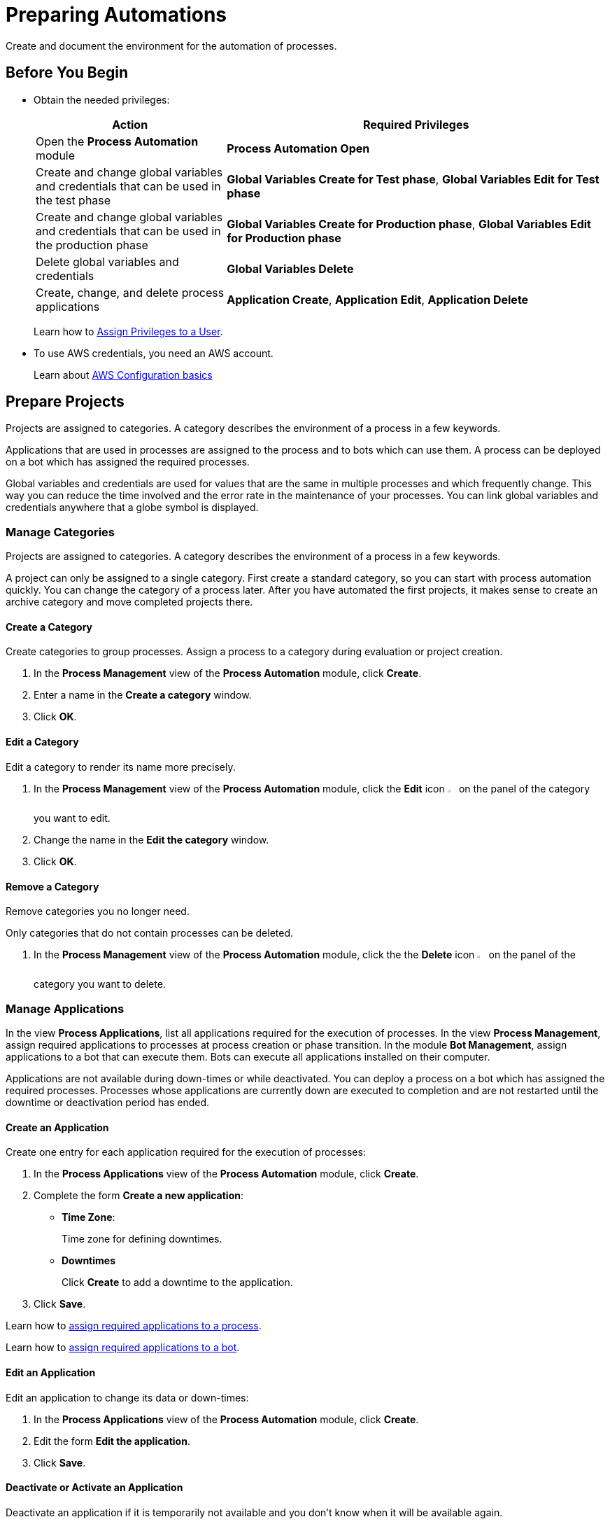 = Preparing Automations

Create and document the environment for the automation of processes.

== Before You Begin

* Obtain the needed privileges:
+
[cols="1,2"]
|===
|*Action* |*Required Privileges*

|Open the *Process Automation* module
|*Process Automation Open*

|Create and change global variables and credentials that can be used in the test phase
|*Global Variables Create for Test phase*, *Global Variables Edit for Test phase*

|Create and change global variables and credentials that can be used in the production phase
|*Global Variables Create for Production phase*, *Global Variables Edit for Production phase*

|Delete global variables and credentials
|*Global Variables Delete*

|Create, change, and delete process applications
|*Application Create*, *Application Edit*, *Application Delete*

|===
+
Learn how to xref:usermanagement-manage.adoc#assign-privileges-to-a-user[Assign Privileges to a User].
* To use AWS credentials, you need an AWS account.
+
Learn about https://docs.aws.amazon.com/cli/latest/userguide/cli-configure-quickstart.html[AWS Configuration basics^]

== Prepare Projects

Projects are assigned to categories. A category describes the environment of a process in a few keywords.

Applications that are used in processes are assigned to the process and to bots which can use them. A process can be deployed on a bot which has assigned the required processes.

Global variables and credentials are used for values that are the same in multiple processes and which frequently change. This way you can reduce the time involved and the error rate in the maintenance of your processes. You can link global variables and credentials anywhere that a globe symbol is displayed.

=== Manage Categories

Projects are assigned to categories. A category describes the environment of a process in a few keywords.

A project can only be assigned to a single category. First create a standard category, so you can start with process automation quickly. You can change the category of a process later. After you have automated the first projects, it makes sense to create an archive category and move completed projects there.

==== Create a Category

Create categories to group processes. Assign a process to a category during evaluation or project creation.

. In the *Process Management* view of the *Process Automation* module, click *Create*.
. Enter a name in the *Create a category* window.
. Click *OK*.

==== Edit a Category

Edit a category to render its name more precisely.

. In the *Process Management* view of the *Process Automation* module, click the *Edit* icon image:edit-icon.png[pen-to-square symbol,1.5%,1.5%] on the panel of the category you want to edit.
. Change the name in the *Edit the category* window.
. Click *OK*.

==== Remove a Category

Remove categories you no longer need.

Only categories that do not contain processes can be deleted.

. In the *Process Management* view of the *Process Automation* module, click the the *Delete* icon image:delete-icon.png[trash symbol,1.5%,1.5%] on the panel of the category you want to delete.

=== Manage Applications

In the view *Process Applications*, list all applications required for the execution of processes. In the view *Process Management*, assign required applications to processes at process creation or phase transition. In the module *Bot Management*, assign applications to a bot that can execute them. Bots can execute all applications installed on their computer.

Applications are not available during down-times or while deactivated. You can deploy a process on a bot which has assigned the required processes. Processes whose applications are currently down are executed to completion and are not restarted until the downtime or deactivation period has ended.

==== Create an Application

Create one entry for each application required for the execution of processes:

. In the *Process Applications* view of the *Process Automation* module, click *Create*.
. Complete the form *Create a new application*:
+
* *Time Zone*:
+
Time zone for defining downtimes.
* *Downtimes*
+
Click *Create* to add a downtime to the application.
. Click *Save*.

Learn how to xref:myrpa-start.adoc#required-process-applications[assign required applications to a process].

Learn how to xref:botmanagement-manage.adoc#bot-assign-servicetimes-applications[assign required applications to a bot].

==== Edit an Application

Edit an application to change its data or down-times:

. In the *Process Applications* view of the *Process Automation* module, click *Create*.
. Edit the form *Edit the application*.
. Click *Save*.

==== Deactivate or Activate an Application

Deactivate an application if it is temporarily not available and you don't know when it will be available again.

Use down-times to schedule maintenance and down times. Deactivation periods are not added to the list of down-times.

Processes whose applications are currently down are executed to completion and are not restarted until the downtime or deactivation period has ended.

. In the *Process Applications* view of the *Process Automation* module, click the *Deactivate* icon image:deactivate-icon.png[toggle-on symbol,1.5%,1.5%] on the panel of the application you want to deactivate.

An *Inactive* label is shown beneath the logo of the application.

If a deactivated application becomes available again, you can activate it:

. In the *Process Applications* view of the *Process Automation* module, click the *Activate* icon image:activate-icon.png[toggle-off symbol,1.5%,1.5%] on the panel of the application you want to activate.

An *Active* label is shown beneath the logo of the application.

==== Remove an Application

Remove an application if it is no longer available.

. In the *Process Applications* view of the *Process Automation* module, click the the *Remove* icon image:delete-icon.png[trash symbol,1.5%,1.5%] on the panel of the application you want to remove.
. Confirm the removal.

The application is removed from all processes and RPA Bots to which it was assigned to without further confirmation.

== Prepare Deployment

Use global variables or credentials for values and login data that are the same in multiple processes and which frequently change. This way you can reduce the time involved and the error rate in the maintenance of your processes.

You can link global variables or credentials anywhere that a globe symbol is displayed. A link symbol indicates an existing link. You can change and delete links.

=== Manage Global Variables

Create global variables for values that are the same in multiple processes and which frequently change. This way you can reduce the time involved and the error rate in the maintenance of your processes.

You can link global variables anywhere that a globe symbol is displayed. A link symbol indicates an existing link. You can change and delete links.

Editing or deleting a global variable affects all configurations which use the variable.

Check the usage of a variable before changing or deleting it.

==== Create a Global Variable

A global variable consists of a name, a description, a type, and a value. It may be used in the test or the production phase.

Use global variables for values that are the same in multiple processes and which frequently change. This way you can reduce the time involved and the error rate in the maintenance of your processes.

Use descriptive names for global variables and only use the variables in an appropriate context. If, for example, the number 42 happens to be both the number of employees in your company and the answer to a different question, then create two global variables (number_employees and answer).

. In the *Global Variables* view of the *Process Automation* module, click *Create*.
. Complete the form *Create a New Global Variable*:
* *Phase affiliation*:
+
Phases in which the variable is permitted to be deployed. When users create or change the variable, each user's individual privileges determine which phases the user can select:
+
** *Test*:
+
The variable can be deployed in the test phase.
+
** *Production*:
+
The variable can be deployed in the production phase.

* *Type*:
+
Type of the global variable. The type of variable determines where it can be used. The original value defined in RPA Builder is typed. Select one of the following types:
+
** *Integer*:
+
An integer number.
** *Alphanumeric*:
+
A character string.
** *Boolean*:
+
A logical value. Set the checkmark in the *Value* checkbox for the value `true` and remove the checkmark for the value `false`.
** *Float*:
+
A floating-point number.
** *Coordinate*:
+
Combination of two integer values for an X-Y coordinate. Use global coordinates, for example, as an offset to determine a screen coordinate.
* *Value*:
+
You can only enter values of the specified type.

You can link global variables anywhere that a globe symbol is displayed. A link symbol indicates an existing link. You can change and delete links.

==== Check the Usage of a Global Variable

Before editing a global variable, check its usage to avoid inadvertent side-effects.

. In the *Global Variables* view of the *Process Automation* module, click the *Usage* icon image:usage-icon.png[binoculars symbol,1.5%,1.5%] in the table row of the global variable you want to check.

A window with a table shows you in which configurations the variable is used.

====  Edit a Global Variable

Edit a global variable to change its name or value. You cannot change the type of a global variable. Check the usage of the variable first to avoid inadvertent side-effects.

. In the *Global Variables* view of the *Process Automation* module, click the *Edit* icon image:edit-icon.png[pen-to-square symbol,1.5%,1.5%] in the table row of the global variable you want to edit.
. Change data in the form *Edit the Global Variable*.
. Click *Save*.

The variable is changed everywhere it is used.

==== Delete a Global Variable

Delete global variables that will not be used anymore. Variables linked in configurations cannot be deleted.

. In the *Global Variables* view of the *Process Automation* module, click the *Delete* icon image:delete-icon.png[trash symbol,1.5%,1.5%] in the table row of the global variable you want to delete.
. Confirm the deletion.

=== Manage Credentials

Credentials store login data for applications or web services. They can be used with different processes. Passwords are encrypted.

The following types of credentials can be created:

* *AWS Credentials*
+
for accessing Amazon Web Services
* *User Account Credentials*
+
for accessing all other kinds of applications

You can link credentials anywhere that a globe symbol is displayed. A link symbol indicates an existing link. You can change and delete links.

Editing or deleting a credential affects all configurations which use the credential.

Check the usage of a credential before changing or deleting it.

==== Create Credentials

Create credentials with which a bot can login to an external application during process runs.

. In the *Credential Pool* view of the *Process Automation* module, click *Create*.
. Complete the form *Create a New Credential*:
* *Phase affiliation*:
+
Phases in which the credential is permitted to be deployed. When users create or change the credential, each user's individual privileges determine which phases the user can select:
+
** *Test*:
+
The credential can be deployed in the test phase.
+
** *Production*:
+
The credential can be deployed in the production phase.

* *Type*:
+
Type of the global credential. The type of credential determines where it can be used. The original value defined in RPA Builder is typed. Select one of the following types:
+
** *AWS Credentials*:
+
The credential is used for accessing Amazon Web Services. Fill in client ID, client secret and region. Using a session token is optional.
** *User Account Credentials*
+
The credential is used for accessing all other kinds of applications. Fill in the username and password
. Click *OK*.

==== Check the Usage of a Credential

Before editing a credential, check its usage to avoid inadvertent side-effects.

. In the *Credential Pool* view of the *Process Automation* module, click the *Usage* icon image:usage-icon.png[binoculars symbol,1.5%,1.5%] in the table row of the credential you want to check.

A window with a table shows you in which configurations the credential is used.

====  Edit a Credential

Edit a credential to change its data. You cannot change the type of a credential. Check the usage of the credential first to avoid inadvertent side-effects.

. In the *Credential Pool* view of the *Process Automation* module, click the *Edit* icon image:edit-icon.png[pen-to-square symbol,1.5%,1.5%] in the table row of the credential you want to edit.
. Change data in the form *Edit the Credential*.
. Click *Save*.

The credential is changed everywhere it is used.

==== Delete a Credential

Delete credentials that will not be used anymore. Credentials linked in configurations cannot be deleted.

. In the *Credential Pool* view of the *Process Automation* module, click the *Delete* icon image:delete-icon.png[trash symbol,1.5%,1.5%] in the table row of the credential you want to delete.
. Confirm the deletion.

== See also

* https://docs.aws.amazon.com/cli/latest/userguide/cli-configure-quickstart.html[AWS Configuration basics^]
//* https://docs.aws.amazon.com/cli/latest/userguide/cli-configure-files.html[AWS Configuration and credential file settings^]

* xref:processautomation-overview.adoc[Process Automation]
//* xref:processautomation-prepare.adoc[Preparing Process Automations]
* xref:processautomation-develop.adoc[Developing Process Automations]
* xref:processautomation-deploy.adoc[Deploying Process Automations]

* xref:rpa-builder::toolbox-aws-operations-credentials-for-aws.adoc[RPA Builder - Credentials for AWS]
* xref:processautomation-deploy.adoc#test-configuration-link-globals[Linkable Activity Parameters in Test Configurations]
* xref:processautomation-deploy.adoc#production-configuration-link-globals[Linkable Activity Parameters in Production Configurations]

